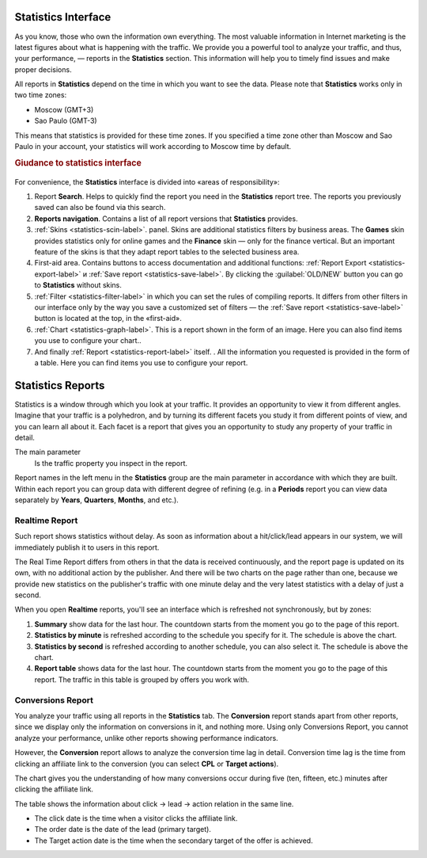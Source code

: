 ====================
Statistics Interface
====================

As you know, those who own the information own everything. The most valuable information in Internet marketing is the latest figures about what is happening with the traffic. We provide you a powerful tool to analyze your traffic, and thus, your performance, — reports in the **Statistics** section. This information will help you to timely find issues and make proper decisions.

All reports in **Statistics** depend on the time in which you want to see the data. Please note that **Statistics** works only in two time zones:

* Moscow  (GMT+3)
* Sao Paulo (GMT-3)

.. seealso:: Where to set :ref:`the time zone <account-settings-label>`. 
 
This means that statistics is provided for these time zones. If you specified a time zone other than Moscow and Sao Paulo in your account, your statistics will work according to Moscow time by default.

.. rubric:: Giudance to statistics interface

.. figure:: ../../img/statistics/overview.png
   :scale: 100 %
   :align: center
   :alt: How to navigate Statistics
 
For convenience, the **Statistics** interface is divided into «areas of responsibility»:

#.  Report **Search**. Helps to quickly find the report you need in the **Statistics** report tree. The reports you previously saved can also be found via this search.
#. **Reports navigation**. Contains a list of all report versions that **Statistics** provides.
#. :ref:`Skins <statistics-scin-label>`. panel. Skins are additional statistics filters by business areas. The **Games** skin provides statistics only for online games and the **Finance** skin — only for the finance vertical. But an important feature of the skins is that they adapt report tables to the selected business area.
#. First-aid area. Contains buttons to access documentation and additional functions: :ref:`Report Export <statistics-export-label>` и :ref:`Save report <statistics-save-label>`. By clicking the :guilabel:`OLD/NEW` button you can go to **Statistics** without skins.
#. :ref:`Filter <statistics-filter-label>` in which you can set the rules of compiling reports. It differs from other filters in our interface only by the way you save a customized set of filters — the :ref:`Save report <statistics-save-label>` button is located at the top, in the «first-aid».
#. :ref:`Chart <statistics-graph-label>`. This is a report shown in the form of an image. Here you can also find items you use to configure your chart..
#. And finally :ref:`Report <statistics-report-label>` itself. . All the information you requested is provided in the form of a table. Here you can find items you use to configure your report.

==================
Statistics Reports
==================

Statistics is a window through which you look at your traffic. It provides an opportunity to view it from different angles. Imagine that your traffic is a polyhedron, and by turning its different facets you study it from different points of view, and you can learn all about it. Each facet is a report that gives you an opportunity to study any property of your traffic in detail.

The main parameter
   Is the traffic property you inspect in the report.

Report names in the left menu in the **Statistics** group are the main parameter in accordance with which they are built. Within each report you can group data with different degree of refining (e.g. in a **Periods** report you can view data separately by **Years**, **Quarters**, **Months**, and etc.).

Realtime Report
===============

Such report shows statistics without delay. As soon as information about a hit/click/lead appears in our system, we will immediately publish it to users in this report.

The Real Time Report differs from others in that the data is received continuously, and the report page is updated on its own, with no additional action by the publisher. And there will be two charts on the page rather than one, because we provide new statistics on the publisher's traffic with one minute delay and the very latest statistics with a delay of just a second.

When you open **Realtime** reports, you'll see an interface which is refreshed not synchronously, but by zones:

#.	**Summary** show data for the last hour. The countdown starts from the moment you go to the page of this report.
#.	**Statistics by minute** is refreshed according to the schedule you specify for it. The schedule is above the chart.
#.	**Statistics by second** is refreshed according to another schedule, you can also select it. The schedule is above the chart.

#.  **Report table** shows data for the last hour. The countdown starts from the moment you go to the page of this report. The traffic in this table is grouped by offers you work with.

Conversions Report
==================

You analyze your traffic using all reports in the **Statistics** tab. The **Conversion** report stands apart from other reports, since we display only the information on conversions in it, and nothing more. Using only Conversions Report, you cannot analyze your performance, unlike other reports showing performance indicators.

However, the **Conversion** report allows to analyze the conversion time lag in detail.
Conversion time lag is the time from clicking an affiliate link to the conversion (you can select **CPL** or **Target actions**).

The chart gives you the understanding of how many conversions occur during five (ten, fifteen, etc.) minutes after clicking the affiliate link.

The table shows the information about click → lead → action relation in the same line. 

* The click date is the time when a visitor clicks the affiliate link.
*	The order date is the date of the lead (primary target).
*	The Target action date is the time when the secondary target of the offer is achieved.
